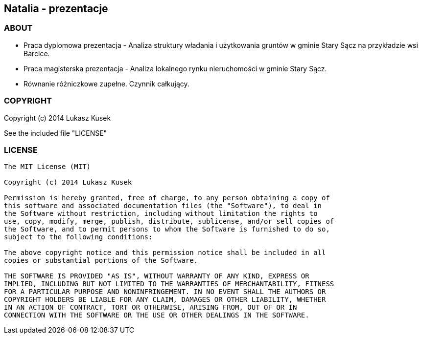 == Natalia - prezentacje

=== ABOUT

* Praca dyplomowa prezentacja - Analiza struktury władania i użytkowania gruntów w gminie Stary Sącz na przykładzie wsi Barcice.
* Praca magisterska prezentacja - Analiza lokalnego rynku nieruchomości w gminie Stary Sącz.
* Równanie różniczkowe zupełne. Czynnik całkujący.

=== COPYRIGHT

Copyright (c) 2014 Lukasz Kusek

See the included file "LICENSE"

=== LICENSE

----
The MIT License (MIT)

Copyright (c) 2014 Lukasz Kusek

Permission is hereby granted, free of charge, to any person obtaining a copy of
this software and associated documentation files (the "Software"), to deal in
the Software without restriction, including without limitation the rights to
use, copy, modify, merge, publish, distribute, sublicense, and/or sell copies of
the Software, and to permit persons to whom the Software is furnished to do so,
subject to the following conditions:

The above copyright notice and this permission notice shall be included in all
copies or substantial portions of the Software.

THE SOFTWARE IS PROVIDED "AS IS", WITHOUT WARRANTY OF ANY KIND, EXPRESS OR
IMPLIED, INCLUDING BUT NOT LIMITED TO THE WARRANTIES OF MERCHANTABILITY, FITNESS
FOR A PARTICULAR PURPOSE AND NONINFRINGEMENT. IN NO EVENT SHALL THE AUTHORS OR
COPYRIGHT HOLDERS BE LIABLE FOR ANY CLAIM, DAMAGES OR OTHER LIABILITY, WHETHER
IN AN ACTION OF CONTRACT, TORT OR OTHERWISE, ARISING FROM, OUT OF OR IN
CONNECTION WITH THE SOFTWARE OR THE USE OR OTHER DEALINGS IN THE SOFTWARE.
----
